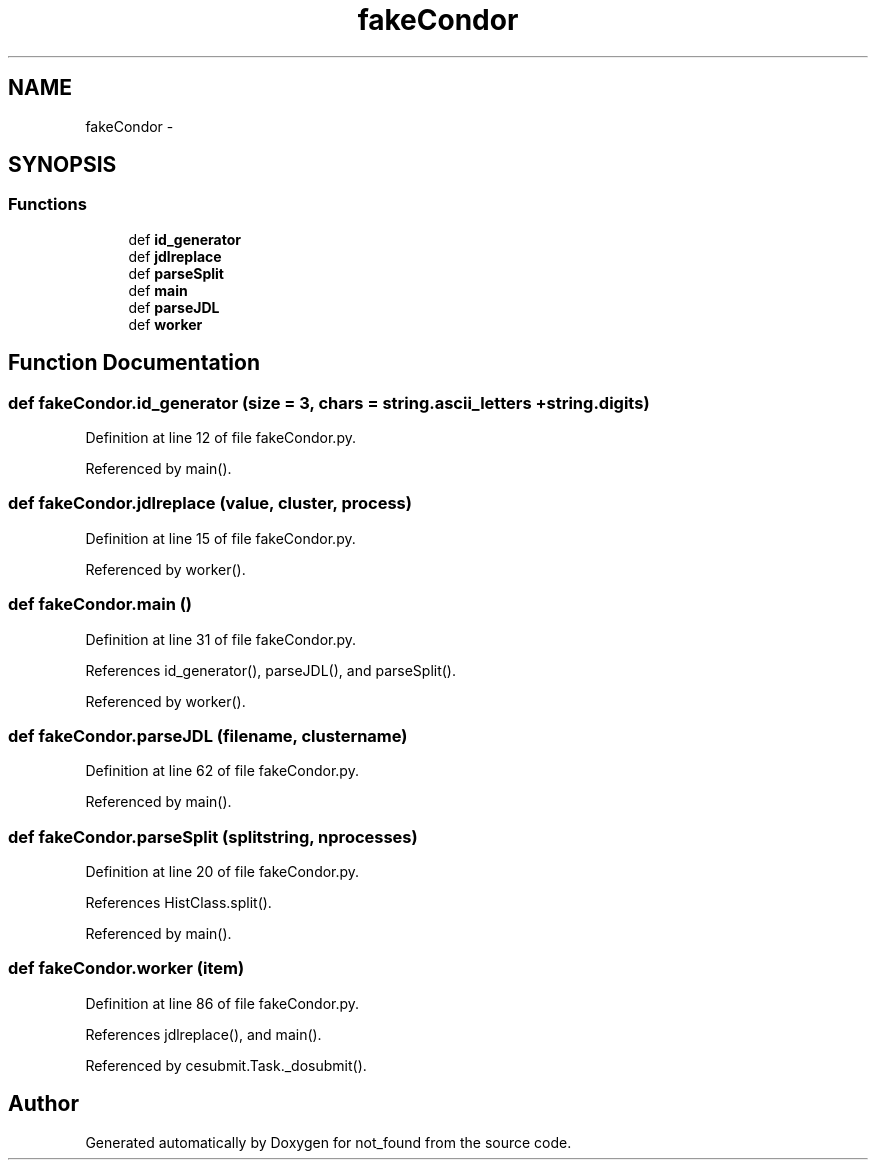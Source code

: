 .TH "fakeCondor" 3 "Thu Nov 5 2015" "not_found" \" -*- nroff -*-
.ad l
.nh
.SH NAME
fakeCondor \- 
.SH SYNOPSIS
.br
.PP
.SS "Functions"

.in +1c
.ti -1c
.RI "def \fBid_generator\fP"
.br
.ti -1c
.RI "def \fBjdlreplace\fP"
.br
.ti -1c
.RI "def \fBparseSplit\fP"
.br
.ti -1c
.RI "def \fBmain\fP"
.br
.ti -1c
.RI "def \fBparseJDL\fP"
.br
.ti -1c
.RI "def \fBworker\fP"
.br
.in -1c
.SH "Function Documentation"
.PP 
.SS "def fakeCondor\&.id_generator (size = \fC3\fP, chars = \fCstring\&.ascii_letters + string\&.digits\fP)"

.PP
Definition at line 12 of file fakeCondor\&.py\&.
.PP
Referenced by main()\&.
.SS "def fakeCondor\&.jdlreplace (value, cluster, process)"

.PP
Definition at line 15 of file fakeCondor\&.py\&.
.PP
Referenced by worker()\&.
.SS "def fakeCondor\&.main ()"

.PP
Definition at line 31 of file fakeCondor\&.py\&.
.PP
References id_generator(), parseJDL(), and parseSplit()\&.
.PP
Referenced by worker()\&.
.SS "def fakeCondor\&.parseJDL (filename, clustername)"

.PP
Definition at line 62 of file fakeCondor\&.py\&.
.PP
Referenced by main()\&.
.SS "def fakeCondor\&.parseSplit (splitstring, nprocesses)"

.PP
Definition at line 20 of file fakeCondor\&.py\&.
.PP
References HistClass\&.split()\&.
.PP
Referenced by main()\&.
.SS "def fakeCondor\&.worker (item)"

.PP
Definition at line 86 of file fakeCondor\&.py\&.
.PP
References jdlreplace(), and main()\&.
.PP
Referenced by cesubmit\&.Task\&._dosubmit()\&.
.SH "Author"
.PP 
Generated automatically by Doxygen for not_found from the source code\&.
